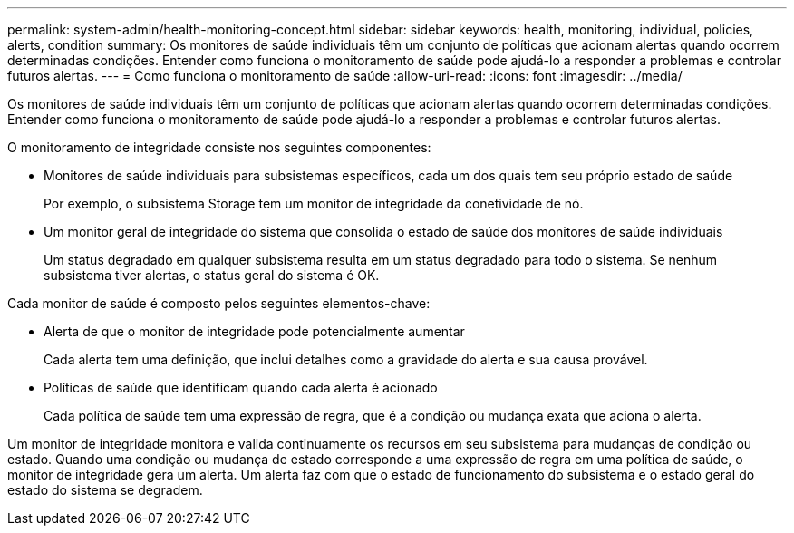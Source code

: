 ---
permalink: system-admin/health-monitoring-concept.html 
sidebar: sidebar 
keywords: health, monitoring, individual, policies, alerts, condition 
summary: Os monitores de saúde individuais têm um conjunto de políticas que acionam alertas quando ocorrem determinadas condições. Entender como funciona o monitoramento de saúde pode ajudá-lo a responder a problemas e controlar futuros alertas. 
---
= Como funciona o monitoramento de saúde
:allow-uri-read: 
:icons: font
:imagesdir: ../media/


[role="lead"]
Os monitores de saúde individuais têm um conjunto de políticas que acionam alertas quando ocorrem determinadas condições. Entender como funciona o monitoramento de saúde pode ajudá-lo a responder a problemas e controlar futuros alertas.

O monitoramento de integridade consiste nos seguintes componentes:

* Monitores de saúde individuais para subsistemas específicos, cada um dos quais tem seu próprio estado de saúde
+
Por exemplo, o subsistema Storage tem um monitor de integridade da conetividade de nó.

* Um monitor geral de integridade do sistema que consolida o estado de saúde dos monitores de saúde individuais
+
Um status degradado em qualquer subsistema resulta em um status degradado para todo o sistema. Se nenhum subsistema tiver alertas, o status geral do sistema é OK.



Cada monitor de saúde é composto pelos seguintes elementos-chave:

* Alerta de que o monitor de integridade pode potencialmente aumentar
+
Cada alerta tem uma definição, que inclui detalhes como a gravidade do alerta e sua causa provável.

* Políticas de saúde que identificam quando cada alerta é acionado
+
Cada política de saúde tem uma expressão de regra, que é a condição ou mudança exata que aciona o alerta.



Um monitor de integridade monitora e valida continuamente os recursos em seu subsistema para mudanças de condição ou estado. Quando uma condição ou mudança de estado corresponde a uma expressão de regra em uma política de saúde, o monitor de integridade gera um alerta. Um alerta faz com que o estado de funcionamento do subsistema e o estado geral do estado do sistema se degradem.
